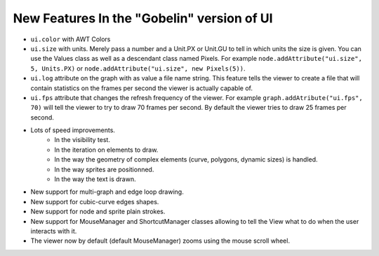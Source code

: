 New Features In the "Gobelin" version of UI
===========================================

* ``ui.color`` with AWT Colors
* ``ui.size`` with units. Merely pass a number and a Unit.PX or Unit.GU to tell in which units the size is given. You can use the Values class as well as a descendant class named Pixels. For example ``node.addAttribute("ui.size", 5, Units.PX)`` or ``node.addAttribute("ui.size", new Pixels(5))``.
* ``ui.log`` attribute on the graph with as value a file name string. This feature tells the viewer to create a file that will contain statistics on the frames per second the viewer is actually capable of.
* ``ui.fps`` attribute that changes the refresh frequency of the viewer. For example ``graph.addAtribute("ui.fps", 70)`` will tell the viewer to try to draw 70 frames per second. By default the viewer tries to draw 25 frames per second.
* Lots of speed improvements.
	* In the visibility test.
	* In the iteration on elements to draw.
	* In the way the geometry of complex elements (curve, polygons, dynamic sizes) is handled.
	* In the way sprites are positionned.
	* In the way the text is drawn.
* New support for multi-graph and edge loop drawing.
* New support for cubic-curve edges shapes.
* New support for node and sprite plain strokes.
* New support for MouseManager and ShortcutManager classes allowing to tell the View what to do when the user interacts with it.
* The viewer now by default (default MouseManager) zooms using the mouse scroll wheel.
